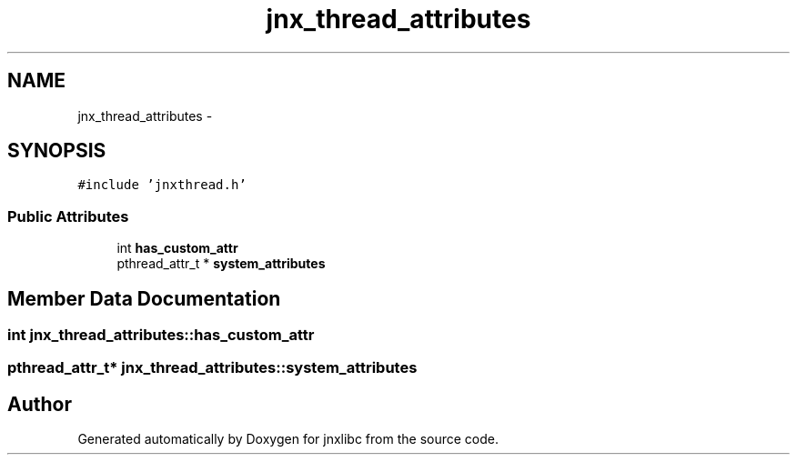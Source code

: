 .TH "jnx_thread_attributes" 3 "Sun Mar 2 2014" "jnxlibc" \" -*- nroff -*-
.ad l
.nh
.SH NAME
jnx_thread_attributes \- 
.SH SYNOPSIS
.br
.PP
.PP
\fC#include 'jnxthread\&.h'\fP
.SS "Public Attributes"

.in +1c
.ti -1c
.RI "int \fBhas_custom_attr\fP"
.br
.ti -1c
.RI "pthread_attr_t * \fBsystem_attributes\fP"
.br
.in -1c
.SH "Member Data Documentation"
.PP 
.SS "int jnx_thread_attributes::has_custom_attr"

.SS "pthread_attr_t* jnx_thread_attributes::system_attributes"


.SH "Author"
.PP 
Generated automatically by Doxygen for jnxlibc from the source code\&.
